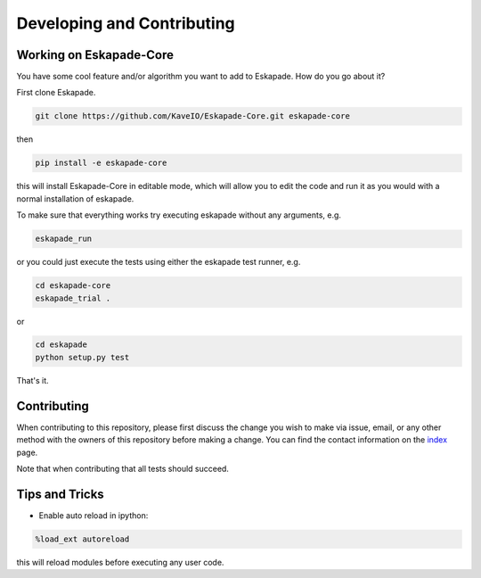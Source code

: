 ===========================
Developing and Contributing
===========================


Working on Eskapade-Core
------------------------
You have some cool feature and/or algorithm you want to add to Eskapade. How do you go about it?

First clone Eskapade.

.. code-block:: bash

  git clone https://github.com/KaveIO/Eskapade-Core.git eskapade-core

then

.. code-block:: bash

  pip install -e eskapade-core

this will install Eskapade-Core in editable mode, which will allow you to edit the code and run it as
you would with a normal installation of eskapade.

To make sure that everything works try executing eskapade without any arguments, e.g.

.. code-block:: bash

  eskapade_run

or you could just execute the tests using either the eskapade test runner, e.g.

.. code-block:: bash

  cd eskapade-core
  eskapade_trial .

or

.. code-block:: bash

  cd eskapade
  python setup.py test

That's it.

Contributing
------------

When contributing to this repository, please first discuss the change you wish to make via issue, email, or any
other method with the owners of this repository before making a change. You can find the contact information on the
`index <index.html>`_ page.

Note that when contributing that all tests should succeed.

Tips and Tricks
---------------

- Enable auto reload in ipython:

.. code-block:: python

  %load_ext autoreload

this will reload modules before executing any user code.

